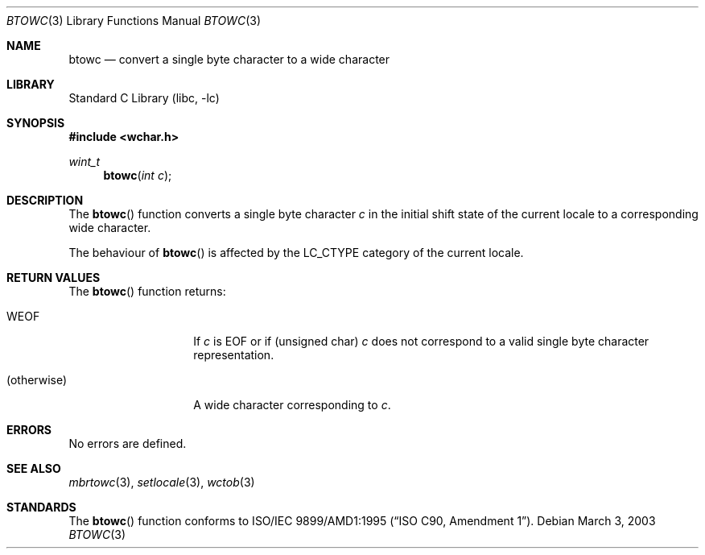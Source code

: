 .\" $NetBSD$
.\"
.\" Copyright (c)2003 Citrus Project,
.\" All rights reserved.
.\"
.\" Redistribution and use in source and binary forms, with or without
.\" modification, are permitted provided that the following conditions
.\" are met:
.\" 1. Redistributions of source code must retain the above copyright
.\"    notice, this list of conditions and the following disclaimer.
.\" 2. Redistributions in binary form must reproduce the above copyright
.\"    notice, this list of conditions and the following disclaimer in the
.\"    documentation and/or other materials provided with the distribution.
.\"
.\" THIS SOFTWARE IS PROVIDED BY THE AUTHOR AND CONTRIBUTORS ``AS IS'' AND
.\" ANY EXPRESS OR IMPLIED WARRANTIES, INCLUDING, BUT NOT LIMITED TO, THE
.\" IMPLIED WARRANTIES OF MERCHANTABILITY AND FITNESS FOR A PARTICULAR PURPOSE
.\" ARE DISCLAIMED.  IN NO EVENT SHALL THE AUTHOR OR CONTRIBUTORS BE LIABLE
.\" FOR ANY DIRECT, INDIRECT, INCIDENTAL, SPECIAL, EXEMPLARY, OR CONSEQUENTIAL
.\" DAMAGES (INCLUDING, BUT NOT LIMITED TO, PROCUREMENT OF SUBSTITUTE GOODS
.\" OR SERVICES; LOSS OF USE, DATA, OR PROFITS; OR BUSINESS INTERRUPTION)
.\" HOWEVER CAUSED AND ON ANY THEORY OF LIABILITY, WHETHER IN CONTRACT, STRICT
.\" LIABILITY, OR TORT (INCLUDING NEGLIGENCE OR OTHERWISE) ARISING IN ANY WAY
.\" OUT OF THE USE OF THIS SOFTWARE, EVEN IF ADVISED OF THE POSSIBILITY OF
.\" SUCH DAMAGE.
.\"
.Dd March 3, 2003
.Dt BTOWC 3
.Os
.\" ----------------------------------------------------------------------
.Sh NAME
.Nm btowc
.Nd convert a single byte character to a wide character
.\" ----------------------------------------------------------------------
.Sh LIBRARY
.Lb libc
.\" ----------------------------------------------------------------------
.Sh SYNOPSIS
.In wchar.h
.Ft wint_t
.Fn btowc "int c"
.\" ----------------------------------------------------------------------
.Sh DESCRIPTION
The
.Fn btowc
function converts a single byte character
.Fa c
in the initial shift state of the current locale to a corresponding
wide character.
.Pp
The behaviour of
.Fn btowc
is affected by the
.Dv LC_CTYPE
category of the current locale.
.\" ----------------------------------------------------------------------
.Sh RETURN VALUES
The
.Fn btowc
function returns:
.Bl -tag -width 012345678901
.It Dv WEOF
If
.Fa c
is
.Dv EOF
or if (unsigned char)
.Fa c
does not correspond to a valid single byte character representation.
.It (otherwise)
A wide character corresponding to
.Fa c .
.El
.\" ----------------------------------------------------------------------
.Sh ERRORS
No errors are defined.
.\" ----------------------------------------------------------------------
.Sh SEE ALSO
.Xr mbrtowc 3 ,
.Xr setlocale 3 ,
.Xr wctob 3
.\" ----------------------------------------------------------------------
.Sh STANDARDS
The
.Fn btowc
function conforms to
.St -isoC-amd1 .
